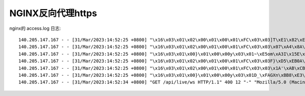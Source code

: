 .. _nginx_reverse_proxy_https:

============================
NGINX反向代理https
============================


nginx的 access.log 日志::

   140.205.147.167 - - [31/Mar/2023:14:52:25 +0800] "\x16\x03\x01\x02\x00\x01\x00\x01\xFC\x03\x03]T\xE1\x82\xED\xF7!\xEE\x19G\xEEG\xEC\xBB\xB7\x0F]x7S\xB5\xB2\xD3\xEB8e/\x9Ae\x89" 400 157 "-" "-" "-"
   140.205.147.167 - - [31/Mar/2023:14:52:25 +0800] "\x16\x03\x01\x02\x00\x01\x00\x01\xFC\x03\x03\x07\xA4\x8A\x84\xAC\xC1\x98\xE0\xC5\xE6\xB70\xB6\xE9\xBE\x0B(\x807\x94\x8B\x7F\x14\xC8\xFC\x0B\xDD>\x03*" 400 157 "-" "-" "-"
   140.205.147.167 - - [31/Mar/2023:14:52:25 +0800] "\x16\x03\x01\x00}\x01\x00\x00y\x03\x01~\xE5om\xA3I\x15E\xAC`%p\x95v\x13\xFBo?\x16\x18\xD8\x8B)\xD1\xE9\xB7\xFF\x05\xEB\xAE\xA9\xAA\x00\x00\x14\xC0" 400 157 "-" "-" "-"
   140.205.147.167 - - [31/Mar/2023:14:52:25 +0800] "\x16\x03\x01\x02\x00\x01\x00\x01\xFC\x03\x03F}\xD5\xEB0A\xCCa\xBF+\x0F\xA7\x8C#D\xB9?+\xF2\xA1T\x8FW\xF7\xC6B\xB35\x1C\xD3\xBCL \x14Y5\xD7\xC8P*\x104\xDB\xE9\xD2Z\xE1\x10'^\x00\x18J\xD0\x08\xE8\xC5\xCE=\xEBI\xA1\x80C\xED\x00*\x9A\x9A\x13\x01\x13\x02\x13\x03\xC0,\xC0+\xCC\xA9\xC00\xC0/\xCC\xA8\xC0" 400 157 "-" "-" "-"
   140.205.147.167 - - [31/Mar/2023:14:52:25 +0800] "\x16\x03\x01\x02\x00\x01\x00\x01\xFC\x03\x03\x1A'\xAB\xCB&\xCF\xF4\xEB\xB9\xFA\xF2\x97a\xB6\xD9t,\x88 `7\x0E'\xBD\xF9\x00\x08\xE7\xC0BJ\xE2 \x1B\xCC\xD5\xB0\x05y*b\xDA5hkyzG\x10\x91\xBDX\xFF\x16\xCE^1>\x80n\x98F?;7\x00,\x9A\x9A\x13\x01\x13\x02\x13\x03\xC0,\xC0+\xCC\xA9\xC00\xC0/\xCC\xA8\xC0" 400 157 "-" "-" "-"
   140.205.147.167 - - [31/Mar/2023:14:52:25 +0800] "\x16\x03\x01\x00}\x01\x00\x00y\x03\x01D_\xFAGXn\xBB8\xE3\xE4\x9An/&OW\x97A\x19[Y\x87\xCF%`\xCD\x13\xA07\xECN\xC1\x00\x00\x14\xC0" 400 157 "-" "-" "-"
   140.205.147.167 - - [31/Mar/2023:14:52:34 +0800] "GET /api/live/ws HTTP/1.1" 400 12 "-" "Mozilla/5.0 (Macintosh; Intel Mac OS X 10_15_7) AppleWebKit/605.1.15 (KHTML, like Gecko) Version/16.3 Safari/605.1.15" "-"
